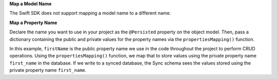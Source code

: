 **Map a Model Name**

The Swift SDK does not support mapping a model name to a different name.

**Map a Property Name**

Declare the name you want to use in your project as the ``@Persisted``
property on the object model. Then, pass a dictionary containing the
public and private values for the property names via the
``propertiesMapping()`` function.

In this example, ``firstName`` is the public property name we use in the code
throughout the project to perform CRUD operations. Using the ``propertiesMapping()``
function, we map that to store values using the private property name
``first_name`` in the database. If we write to a synced database, the Sync
schema sees the values stored using the private property name ``first_name``.
